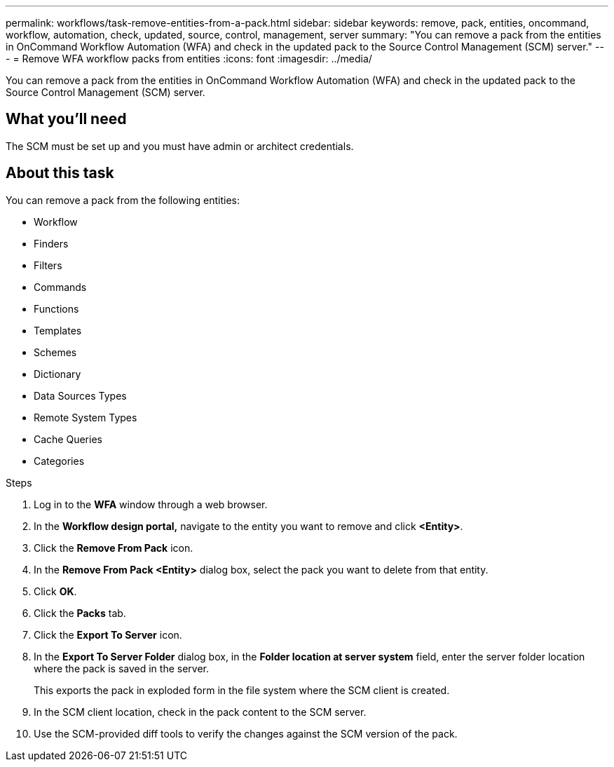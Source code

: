---
permalink: workflows/task-remove-entities-from-a-pack.html
sidebar: sidebar
keywords: remove, pack, entities, oncommand, workflow, automation, check, updated, source, control, management, server
summary: "You can remove a pack from the entities in OnCommand Workflow Automation (WFA) and check in the updated pack to the Source Control Management (SCM) server."
---
= Remove WFA workflow packs from entities
:icons: font
:imagesdir: ../media/

[.lead]
You can remove a pack from the entities in OnCommand Workflow Automation (WFA) and check in the updated pack to the Source Control Management (SCM) server.

== What you'll need

The SCM must be set up and you must have admin or architect credentials.

== About this task

You can remove a pack from the following entities:

* Workflow
* Finders
* Filters
* Commands
* Functions
* Templates
* Schemes
* Dictionary
* Data Sources Types
* Remote System Types
* Cache Queries
* Categories

.Steps
. Log in to the *WFA* window through a web browser.
. In the *Workflow design portal,* navigate to the entity you want to remove and click *<Entity>*.
. Click the *Remove From Pack* icon.
. In the *Remove From Pack <Entity>* dialog box, select the pack you want to delete from that entity.
. Click *OK*.
. Click the *Packs* tab.
. Click the *Export To Server* icon.
. In the *Export To Server Folder* dialog box, in the *Folder location at server system* field, enter the server folder location where the pack is saved in the server.
+
This exports the pack in exploded form in the file system where the SCM client is created.

. In the SCM client location, check in the pack content to the SCM server.
. Use the SCM-provided diff tools to verify the changes against the SCM version of the pack.
